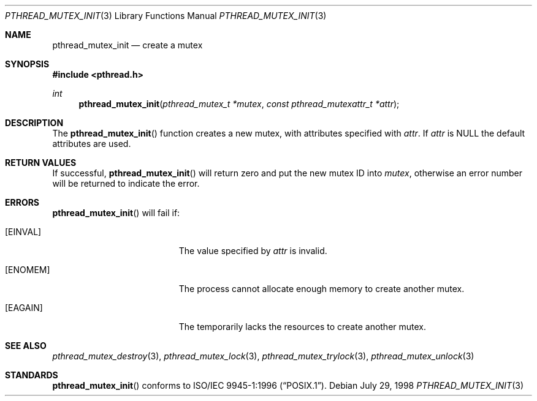 .\" $OpenBSD: pthread_mutex_init.3,v 1.6 1999/11/24 05:35:32 d Exp $
.\"
.\" Copyright (c) 1997 Brian Cully <shmit@kublai.com>
.\" All rights reserved.
.\"
.\" Redistribution and use in source and binary forms, with or without
.\" modification, are permitted provided that the following conditions
.\" are met:
.\" 1. Redistributions of source code must retain the above copyright
.\"    notice, this list of conditions and the following disclaimer.
.\" 2. Redistributions in binary form must reproduce the above copyright
.\"    notice, this list of conditions and the following disclaimer in the
.\"    documentation and/or other materials provided with the distribution.
.\" 3. Neither the name of the author nor the names of any co-contributors
.\"    may be used to endorse or promote products derived from this software
.\"    without specific prior written permission.
.\"
.\" THIS SOFTWARE IS PROVIDED BY JOHN BIRRELL AND CONTRIBUTORS ``AS IS'' AND
.\" ANY EXPRESS OR IMPLIED WARRANTIES, INCLUDING, BUT NOT LIMITED TO, THE
.\" IMPLIED WARRANTIES OF MERCHANTABILITY AND FITNESS FOR A PARTICULAR PURPOSE
.\" ARE DISCLAIMED.  IN NO EVENT SHALL THE REGENTS OR CONTRIBUTORS BE LIABLE
.\" FOR ANY DIRECT, INDIRECT, INCIDENTAL, SPECIAL, EXEMPLARY, OR CONSEQUENTIAL
.\" DAMAGES (INCLUDING, BUT NOT LIMITED TO, PROCUREMENT OF SUBSTITUTE GOODS
.\" OR SERVICES; LOSS OF USE, DATA, OR PROFITS; OR BUSINESS INTERRUPTION)
.\" HOWEVER CAUSED AND ON ANY THEORY OF LIABILITY, WHETHER IN CONTRACT, STRICT
.\" LIABILITY, OR TORT (INCLUDING NEGLIGENCE OR OTHERWISE) ARISING IN ANY WAY
.\" OUT OF THE USE OF THIS SOFTWARE, EVEN IF ADVISED OF THE POSSIBILITY OF
.\" SUCH DAMAGE.
.\"
.\" $FreeBSD: pthread_mutex_init.3,v 1.6 1999/08/28 00:03:07 peter Exp $
.\"
.Dd July 29, 1998
.Dt PTHREAD_MUTEX_INIT 3
.Os
.Sh NAME
.Nm pthread_mutex_init
.Nd create a mutex
.Sh SYNOPSIS
.Fd #include <pthread.h>
.Ft int
.Fn pthread_mutex_init "pthread_mutex_t *mutex" "const pthread_mutexattr_t *attr"
.Sh DESCRIPTION
The
.Fn pthread_mutex_init
function creates a new mutex, with attributes specified with
.Fa attr .
If
.Fa attr
is
.Dv NULL
the default attributes are used.
.Sh RETURN VALUES
If successful,
.Fn pthread_mutex_init
will return zero and put the new mutex ID into
.Fa mutex ,
otherwise an error number will be returned to indicate the error.
.Sh ERRORS
.Fn pthread_mutex_init
will fail if:
.Bl -tag -width Er
.It Bq Er EINVAL
The value specified by
.Fa attr
is invalid.
.It Bq Er ENOMEM
The process cannot allocate enough memory to create another mutex.
.It Bq Er EAGAIN
The temporarily lacks the resources to create another mutex.
.El
.Sh SEE ALSO
.Xr pthread_mutex_destroy 3 ,
.Xr pthread_mutex_lock 3 ,
.Xr pthread_mutex_trylock 3 ,
.Xr pthread_mutex_unlock 3
.Sh STANDARDS
.Fn pthread_mutex_init
conforms to
.St -p1003.1-96 .
